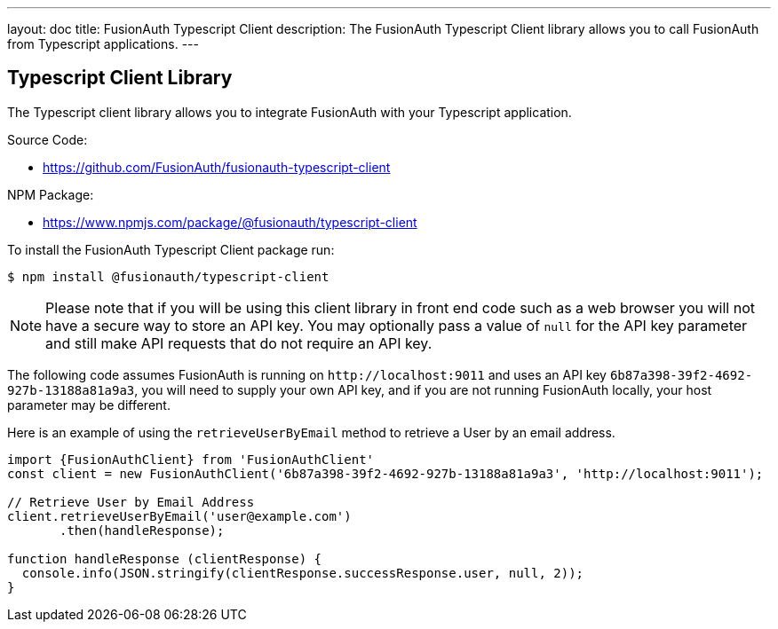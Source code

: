 ---
layout: doc
title: FusionAuth Typescript Client
description: The FusionAuth Typescript Client library allows you to call FusionAuth from Typescript applications.
---

:sectnumlevels: 0

== Typescript Client Library

The Typescript client library allows you to integrate FusionAuth with your Typescript application.

Source Code:

* https://github.com/FusionAuth/fusionauth-typescript-client

NPM Package:

* https://www.npmjs.com/package/@fusionauth/typescript-client

To install the FusionAuth Typescript Client package run:

```bash
$ npm install @fusionauth/typescript-client
```

[NOTE]
====
Please note that if you will be using this client library in front end code such as a web browser you will not have a secure way to store an API key. You may optionally pass a value of `null` for the API key parameter and still make API requests that do not require an API key.
====

The following code assumes FusionAuth is running on `\http://localhost:9011` and uses an API key `6b87a398-39f2-4692-927b-13188a81a9a3`, you will need to supply your own API key, and if you are not running FusionAuth locally, your host parameter may be different.

Here is an example of using the `retrieveUserByEmail` method to retrieve a User by an email address.

[source,typescript]
----
import {FusionAuthClient} from 'FusionAuthClient'
const client = new FusionAuthClient('6b87a398-39f2-4692-927b-13188a81a9a3', 'http://localhost:9011');

// Retrieve User by Email Address
client.retrieveUserByEmail('user@example.com')
       .then(handleResponse);

function handleResponse (clientResponse) {
  console.info(JSON.stringify(clientResponse.successResponse.user, null, 2));
}
----